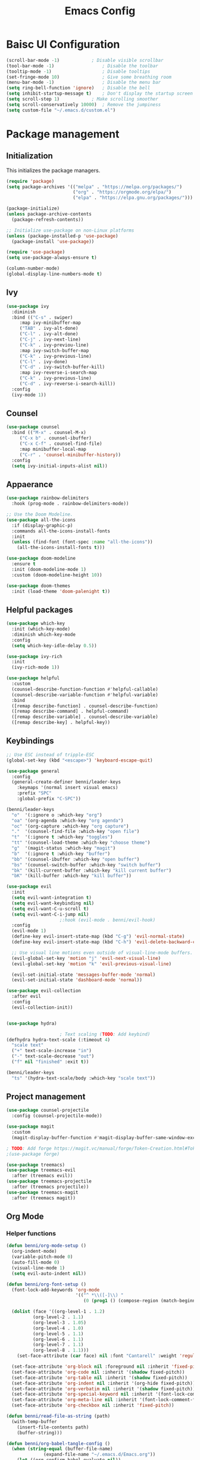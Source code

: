 #+title: Emacs Config
#+PROPERTY: header-args:emacs-lisp :tangle ./init.el

* Baisc UI Configuration
#+begin_src emacs-lisp 
(scroll-bar-mode -1)			; Disable visible scrollbar
(tool-bar-mode -1)              	; Disable the toolbar
(tooltip-mode -1)               	; Disable tooltips
(set-fringe-mode 10)            	; Give some breathing room
(menu-bar-mode -1)              	; Disable the menu bar
(setq ring-bell-function 'ignore)	; Disable the bell
(setq inhibit-startup-message t)	; Don't display the startup screen
(setq scroll-step 1)			; Make scrolling smoother
(setq scroll-conservatively 10000)	; Remove the jumpiness
(setq custom-file "~/.emacs.d/custom.el")
#+end_src

* Package management
** Initialization
This initializes the package managers.
#+begin_src emacs-lisp 
(require 'package)
(setq package-archives '(("melpa" . "https://melpa.org/packages/")
                         ("org" . "https://orgmode.org/elpa/")
                         ("elpa" . "https://elpa.gnu.org/packages/")))

(package-initialize)
(unless package-archive-contents
  (package-refresh-contents))

;; Initialize use-package on non-Linux platforms
(unless (package-installed-p 'use-package)
  (package-install 'use-package))

(require 'use-package)
(setq use-package-always-ensure t)

(column-number-mode)
(global-display-line-numbers-mode t)
#+end_src

** Ivy
#+begin_src emacs-lisp 
(use-package ivy
  :diminish
  :bind (("C-s" . swiper)
	 :map ivy-minibuffer-map
	 ("TAB" . ivy-alt-done)
	 ("C-l" . ivy-alt-done)
	 ("C-j" . ivy-next-line)
	 ("C-k" . ivy-previou-line)
	 :map ivy-switch-buffer-map
	 ("C-k" . ivy-previous-line)
	 ("C-l" . ivy-done)
	 ("C-d" . ivy-switch-buffer-kill)
	 :map ivy-reverse-i-search-map
	 ("C-k" . ivy-previous-line)
	 ("C-d" . ivy-reverse-i-search-kill))
  :config
  (ivy-mode 1))
#+end_src

** Counsel
#+begin_src emacs-lisp 
(use-package counsel
  :bind (("M-x" . counsel-M-x)
	 ("C-x b" . counsel-ibuffer)
	 ("C-x C-f" . counsel-find-file)
	 :map minibuffer-local-map
	 ("C-r" . 'counsel-minibuffer-history))
  :config
  (setq ivy-initial-inputs-alist nil))
#+end_src

** Appaerance
#+begin_src emacs-lisp 
(use-package rainbow-delimiters
  :hook (prog-mode . rainbow-delimiters-mode))

;; Use the Doom Modeline.
(use-package all-the-icons
  :if (display-graphic-p)
  :commands all-the-icons-install-fonts
  :init
  (unless (find-font (font-spec :name "all-the-icons"))
    (all-the-icons-install-fonts t)))

(use-package doom-modeline
  :ensure t
  :init (doom-modeline-mode 1)
  :custom (doom-modeline-height 10))

(use-package doom-themes
  :init (load-theme 'doom-palenight t))
#+end_src

** Helpful packages
#+begin_src emacs-lisp 
(use-package which-key
  :init (which-key-mode)
  :diminish which-key-mode
  :config
  (setq which-key-idle-delay 0.5))

(use-package ivy-rich
  :init
  (ivy-rich-mode 1))

(use-package helpful
  :custom
  (counsel-describe-function-function #'helpful-callable)
  (counsel-describe-variable-function #'helpful-variable)
  :bind
  ([remap describe-function] . counsel-describe-function)
  ([remap describe-command] . helpful-command)
  ([remap describe-variable] . counsel-describe-variable)
  ([remap describe-key] . helpful-key))
#+end_src

** Keybindings
#+begin_src emacs-lisp 
;; Use ESC instead of tripple-ESC
(global-set-key (kbd "<escape>") 'keyboard-escape-quit)

(use-package general
  :config
  (general-create-definer benni/leader-keys
    :keymaps '(normal insert visual emacs)
    :prefix "SPC"
    :global-prefix "C-SPC"))

(benni/leader-keys
  "o"  '(:ignore o :which-key "org")
  "oa" '(org-agenda :which-key "org agenda")
  "oc" '(org-capture :which-key "org capture")
  "."  '(counsel-find-file :which-key "open file")
  "t"  '(:ignore t :which-key "toggles")
  "tt" '(counsel-load-theme :which-key "choose theme")
  "g"  '(magit-status :which-key "magit")
  "b"  '(:ignore t :which-key "buffer")
  "bb" '(counsel-ibuffer :which-key "open buffer")
  "bs" '(counsel-switch-buffer :which-key "switch buffer")
  "bk" '(kill-current-buffer :which-key "kill current buffer")
  "bK" '(kill-buffer :which-key "kill buffer"))

(use-package evil
  :init
  (setq evil-want-integration t)
  (setq evil-want-keybinding nil)
  (setq evil-want-C-u-scroll t)
  (setq evil-want-C-i-jump nil)
					;:hook (evil-mode . benni/evil-hook)
  :config
  (evil-mode 1)
  (define-key evil-insert-state-map (kbd "C-g") 'evil-normal-state)
  (define-key evil-insert-state-map (kbd "C-h") 'evil-delete-backward-char-and-join)

  ;; Use visual line motions even outside of visual-line-mode buffers.
  (evil-global-set-key 'motion "j" 'evil-next-visual-line)
  (evil-global-set-key 'motion "k" 'evil-previous-visual-line)

  (evil-set-initial-state 'messages-buffer-mode 'normal)
  (evil-set-initial-state 'dashboard-mode 'normal))

(use-package evil-collection
  :after evil
  :config
  (evil-collection-init))


(use-package hydra)

					; Text scaling (TODO: Add keybind)
(defhydra hydra-text-scale (:timeout 4)
  "scale text"
  ("+" text-scale-increase "in")
  ("-" text-scale-decrease "out")
  ("f" nil "finished" :exit t))

(benni/leader-keys
  "ts" '(hydra-text-scale/body :which-key "scale text"))
#+end_src

** Project management
#+begin_src emacs-lisp 
(use-package counsel-projectile
  :config (counsel-projectile-mode))

(use-package magit
  :custom
  (magit-display-buffer-function #'magit-display-buffer-same-window-except-diff-v1))

; TODO: Add forge https://magit.vc/manual/forge/Token-Creation.html#Token-Creation
;(use-package forge)

(use-package treemacs)
(use-package treemacs-evil
  :after (treemacs evil))
(use-package treemacs-projectile
  :after (treemacs projectile))
(use-package treemacs-magit
  :after (treemacs magit))
#+end_src

** Org Mode
*** Helper functions
#+begin_src emacs-lisp
(defun benni/org-mode-setup ()
  (org-indent-mode)
  (variable-pitch-mode 0)
  (auto-fill-mode 0)
  (visual-line-mode 1)
  (setq evil-auto-indent nil))

(defun benni/org-font-setup ()
  (font-lock-add-keywords 'org-mode
                          '(("^ *\\([-]\\) "
                             (0 (prog1 () (compose-region (match-beginning 1) (match-end 1) "•"))))))

  (dolist (face '((org-level-1 . 1.2)
		  (org-level-2 . 1.1)
		  (org-level-3 . 1.05)
		  (org-level-4 . 1.0)
		  (org-level-5 . 1.1)
		  (org-level-6 . 1.1)
		  (org-level-7 . 1.1)
		  (org-level-8 . 1.1)))
    (set-face-attribute (car face) nil :font "Cantarell" :weight 'regular :height (cdr face)))

  (set-face-attribute 'org-block nil :foreground nil :inherit 'fixed-pitch)
  (set-face-attribute 'org-code nil :inherit '(shadow fixed-pitch))
  (set-face-attribute 'org-table nil :inherit '(shadow fixed-pitch))
  (set-face-attribute 'org-indent nil :inherit '(org-hide fixed-pitch))
  (set-face-attribute 'org-verbatim nil :inherit '(shadow fixed-pitch))
  (set-face-attribute 'org-special-keyword nil :inherit '(font-lock-comment-face fixed-pitch))
  (set-face-attribute 'org-meta-line nil :inherit '(font-lock-comment-face fixed-pitch))
  (set-face-attribute 'org-checkbox nil :inherit 'fixed-pitch))

(defun benni/read-file-as-string (path)
  (with-temp-buffer
    (insert-file-contents path)
    (buffer-string)))

(defun benni/org-babel-tangle-config ()
  (when (string-equal (buffer-file-name)
		      (expand-file-name "~/.emacs.d/Emacs.org"))
    (let ((org-confirm-babel-evaluate nil))
      (org-babel-tangle))))

(add-hook 'org-mode-hook (lambda () (add-hook 'after-save-hook #'benni/org-babel-tangle-config)))
  
#+end_src

*** Org
#+begin_src emacs-lisp 

(use-package org
  :hook (org-mode . benni/org-mode-setup)
  :config
  (setq org-ellipsis " ▾"
	org-hide-emphasis-markers t
	org-done 'time
	org-agenda-start-with-log-mode t
	org-log-into-drawer t)

  ;; Setup org-habit
  (require 'org-habit)
  (add-to-list 'org-modules 'org-habit)
  (setq org-habit-graph-column 60)

  ;; Set org files
  (setq org-agenda-files '("~/Dokumente/org/TODO.org"
			   "~/Dokumente/org/Birthdays.org"
			   "~/Dokumente/org/Archive.org"))

  ;; Set org keywords
  (setq org-todo-keywords '((sequence "TODO(t)" "NEXT(n)" "|" "DONE(d!)")
			    (sequence "BACKLOG(b)" "PLAN(p)" "READY(r)" "ACTIVE(a)" "REVIEW(v)" "WAIT(w@/!)" "HOLD(h)" "|" "COMPLETED(c)" "CANCELLED(k@)")))

  ;; Set org archive targets
  (setq org-refile-targets
	'(("Archive.org" :maxlevel . 2)
	  ("TODO.org" :maxlevel . 1)))

  ;; Save org buffers after refiling
  (advice-add 'org-refile :after 'org-save-all-org-buffers)

  ;; Don't mess up indentation in source blocks.
  (setq org-src-preserve-indentation nil 
	org-edit-src-content-indentation 0)

  ;; Setup a few templates.
  (require 'org-tempo)
  (add-to-list 'org-structure-template-alist '("el" . "src emacs-lisp"))
  (add-to-list 'org-structure-template-alist '("sh" . "src shell"))
  (add-to-list 'org-structure-template-alist '("bash" . "src bash"))

  ;; Configure common tags
  (setq org-tag-alist
	'((:startgroup)
	  ;; Put mutually-exclusive tags here:
	  (:endgroup)
	  ("@home" . ?H)
	  ("@school" . ?S)
	  ("@work" . ?W)
	  ("agenda" . ?a)
	  ("planning" . ?p)
	  ("note" . ?n)
	  ("idea" . ?i)))
  
  
  ;; Configure custom agenda views
  (setq org-agenda-custom-commands
	'(("d" "Dashboard"
	   ((agenda "" ((org-deadline-warning-days 7)))
	    (todo "NEXT"
		  ((org-agenda-overriding-header "Next Tasks")))
	    (tags-todo "agenda/ACTIVE" ((org-agenda-overriding-header "Active Projects")))))

	  ("n" "Next Tasks"
	   ((todo "NEXT"
		  ((org-agenda-overriding-header "Next Tasks")))))

	  ("W" "Work Tasks"
	   ((todo "NEXT"
		  ((org-agenda-overriding-header "Next Tasks")))))

	  ;; Low-effort next actions
	  ("e" tags-todo "+TODO=\"NEXT\"+Effort<15&+Effort>0"
	   ((org-agenda-overriding-header "Low Effort Tasks")
	    (org-agenda-max-todos 20)
	    (org-agenda-files org-agenda-files)))

	  ("w" "Workflow Status"
	   ((todo "WAIT"
		  ((org-agenda-overriding-header "Waiting on External")
		   (org-agenda-files org-agenda-files)))
	    (todo "REVIEW"
		  ((org-agenda-overriding-header "In Review")
		   (org-agenda-files org-agenda-files)))
	    (todo "PLAN"
		  ((org-agenda-overriding-header "In Planning")
		   (org-agenda-todo-list-sublevels nil)
		   (org-agenda-files org-agenda-files)))
	    (todo "BACKLOG"
		  ((org-agenda-overriding-header "Project Backlog")
		   (org-agenda-todo-list-sublevels nil)
		   (org-agenda-files org-agenda-files)))
	    (todo "READY"
		  ((org-agenda-overriding-header "Ready for Work")
		   (org-agenda-files org-agenda-files)))
	    (todo "ACTIVE"
		  ((org-agenda-overriding-header "Active Projects")
		   (org-agenda-files org-agenda-files)))
	    (todo "COMPLETED"
		  ((org-agenda-overriding-header "Completed Projects")
		   (org-agenda-files org-agenda-files)))
	    (todo "CANCELLED"
		  ((org-agenda-overriding-header "Cancelled Projects")
		   (org-agenda-files org-agenda-files)))))))
  (setq org-capture-templates
	'(("t" "Tasks / Projects")
	  ("tt" "Task" entry (file+olp "~/Dokumente/org/TODO.org" "Inbox")
	   "* TODO %?\n  %a\n  %i" :empty-lines 1)

	  ("j" "Journal Entries")
	  ("jj" "Journal" entry
	   (file+olp+datetree "~/Dokumente/org/Journal.org")
	   "\n* %<%I:%M %p> - Journal :journal:\n\n%?\n\n"
	   ;; ,(benni/read-file-as-string "~/Dokumente/org/Daily.org")
	   :clock-in :clock-resume
	   :empty-lines 1)
	  ("jm" "Meeting" entry
	   (file+olp+datetree "~/Dokumente/org/Journal.org")
	   "* %<%I:%M %p> - %a :meetings:\n\n%?\n\n"
	   :clock-in :clock-resume
	   :empty-lines 1)

	  ("w" "Workflows")
	  ("we" "Checking Email" entry (file+olp+datetree "~/Dokumente/org/Journal.org")
	   "* Checking Email :email:\n\n%?" :clock-in :clock-resume :empty-lines 1)

	  ("m" "Metrics Capture")
	  ("mw" "Weight" table-line (file+headline "~/Dokumente/org/Metrics.org" "Weight")
	   "| %U | %^{Weight} | %^{Notes} |" :kill-buffer t))))


					;(benni/org-font-setup))

(use-package org-evil
  :after (org evil))

(use-package org-bullets
  :after org
  :hook (org-mode . org-bullets-mode)
  :custom
  (org-bullets-bullet-list '("◉" "○" "●" "○" "●" "○" "●")))

#+end_src

*** org-babel
#+begin_src emacs-lisp :tangle ./new-init.el
(org-babel-do-load-languages
 'org-babel-load-languages
 '((emacs-lisp . t)
   (python . t)))

(push '("conf-unix" . conf-unix) org-src-lang-modes)
#+end_src

